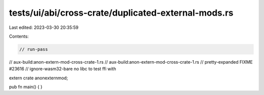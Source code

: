 tests/ui/abi/cross-crate/duplicated-external-mods.rs
====================================================

Last edited: 2023-03-30 20:35:59

Contents:

.. code-block:: rs

    // run-pass
// aux-build:anon-extern-mod-cross-crate-1.rs
// aux-build:anon-extern-mod-cross-crate-1.rs
// pretty-expanded FIXME #23616
// ignore-wasm32-bare no libc to test ffi with

extern crate anonexternmod;

pub fn main() { }


